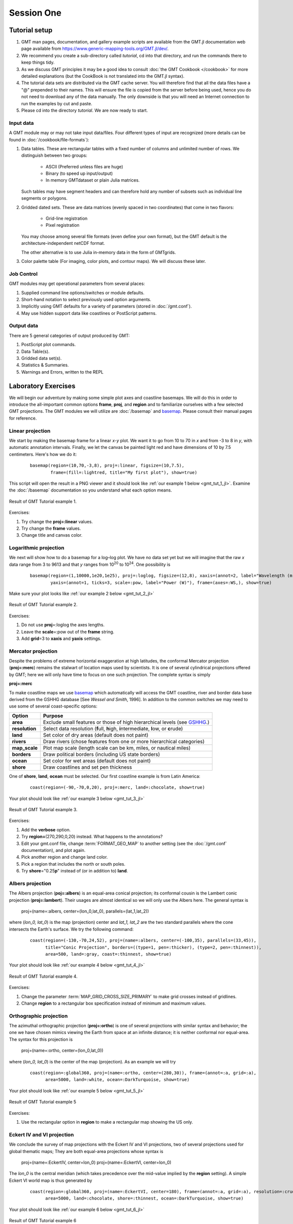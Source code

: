 Session One
===========

Tutorial setup
--------------

#. GMT man pages, documentation, and gallery example scripts are available from the GMT.jl documentation web page
   available from https://www.generic-mapping-tools.org/GMT.jl/dev/.

#. We recommend you create a sub-directory called *tutorial*,
   cd into that directory, and run the commands there to keep things tidy.

#. As we discuss GMT principles it may be a good idea to consult :doc:`the GMT Cookbook </cookbook>`
   for more detailed explanations (but the CookBook is not translated into the GMT.jl syntax).

#. The tutorial data sets are distributed via the GMT cache server.
   You will therefore find that all the data files have a "@" prepended to
   their names. This will ensure the file is copied from the server
   before being used, hence you do not need to download any of the
   data manually. The only downside is that you will need an Internet
   connection to run the examples by cut and paste.

#. Please cd into the directory *tutorial*. We are now ready to start.


Input data
~~~~~~~~~~

A GMT module may or may not take input data/files. Four different
types of input are recognized (more details can be found in :doc:`/cookbook/file-formats`):

#. Data tables.
   These are rectangular tables with a fixed number of columns and
   unlimited number of rows. We distinguish between two groups:

    * ASCII (Preferred unless files are huge)

    * Binary (to speed up input/output)

    * In memory GMTdataset or plain Julia matrices.

   Such tables may have segment headers and can therefore hold any number of
   subsets such as individual line segments or polygons.

#. Gridded dated sets.
   These are data matrices (evenly spaced in two coordinates) that come in two flavors:

    * Grid-line registration

    * Pixel registration

   You may choose among several file formats (even define your own format),
   but the GMT default is the architecture-independent netCDF format.

   The other alternative is to use Julia in-memory data in the form of GMTgrids.

#. Color palette table (For imaging, color plots, and contour maps). We will discuss these later.


Job Control
~~~~~~~~~~~

GMT modules may get operational parameters from several places:

#. Supplied command line options/switches or module defaults.

#. Short-hand notation to select previously used option arguments.

#. Implicitly using GMT defaults for a variety of parameters (stored in :doc:`/gmt.conf`).

#. May use hidden support data like coastlines or PostScript patterns.

Output data
~~~~~~~~~~~

There are 5 general categories of output produced by GMT:

#. PostScript plot commands.

#. Data Table(s).

#. Gridded data set(s).

#. Statistics & Summaries.

#. Warnings and Errors, written to the REPL


Laboratory Exercises
--------------------

We will begin our adventure by making some simple plot axes and coastline basemaps. We will do this in order
to introduce the all-important common options **frame**, **proj**, and **region** and to familiarize ourselves
with a few selected GMT projections. The GMT modules we will utilize are :doc:`/basemap` and
`basemap <https://www.generic-mapping-tools.org/GMT.jl/dev/coast/>`_.
Please consult their manual pages for reference.

Linear projection
~~~~~~~~~~~~~~~~~

We start by making the basemap frame for a linear *x-y* plot. We want it to go from 10 to 70 in *x* and from
-3 to 8 in *y*, with automatic annotation intervals. Finally, we let the canvas be painted light red and have
dimensions of 10 by 7.5 centimeters. Here's how we do it:

   ::

    basemap(region=(10,70,-3,8), proj=:linear, figsize=(10,7.5),
            frame=(fill=:lightred, title="My first plot"), show=true)

This script will open the result in a PNG viewer and it should look like :ref:`our example 1 below <gmt_tut_1_jl>`.
Examine the :doc:`/basemap` documentation so you understand what each option means.

.. _gmt_tut_1_jl:

.. figure:: /_images/GMT_tut_1.*
   :width: 400 px
   :align: center

   Result of GMT Tutorial example 1.

Exercises:

#. Try change the **proj=:linear** values.

#. Try change the **frame** values.

#. Change title and canvas color.


Logarithmic projection
~~~~~~~~~~~~~~~~~~~~~~

We next will show how to do a basemap for a log–log plot. We have no data set yet but we will imagine that the
raw *x* data range from 3 to 9613 and that *y* ranges from 10\ :sup:`20` to 10\ :sup:`24`. One possibility is

   ::

    basemap(region=(1,10000,1e20,1e25), proj=:loglog, figsize=(12,8), xaxis=(annot=2, label="Wavelength (m)"),
            yaxis=(annot=1, ticks=3, scale=:pow, label="Power (W)"), frame=(axes=:WS,), show=true)

Make sure your plot looks like :ref:`our example 2 below <gmt_tut_2_jl>`

.. _gmt_tut_2_jl:

.. figure:: /_images/GMT_tut_2.*
   :width: 400 px
   :align: center

   Result of GMT Tutorial example 2.

Exercises:

#. Do not use **proj**\ =:loglog the axes lengths.

#. Leave the **scale**\ =:pow out of the **frame** string.

#. Add **grid**\ =3 to **xaxis** and **yaxis** settings.

Mercator projection
~~~~~~~~~~~~~~~~~~~

Despite the problems of extreme horizontal exaggeration at high latitudes, the conformal Mercator projection
(**proj=:merc**) remains the stalwart of location maps used by scientists. It is one of several cylindrical
projections offered by GMT; here we will only have time to focus on one such projection. The complete syntax is simply

**proj=:merc**

To make coastline maps we use `basemap <https://www.generic-mapping-tools.org/GMT.jl/dev/coast/>`_ which automatically
will access the GMT coastline, river and border data base derived from the GSHHG database [See *Wessel and Smith*, 1996].
In addition to the common switches we may need to use some of several coast-specific options:

============== ================================================================================================
Option         Purpose
============== ================================================================================================
**area**       Exclude small features or those of high hierarchical levels (see `GSHHG <https://github.com/GenericMappingTools/gshhg-gmt#readme>`_.)
**resolution** Select data resolution (**f**\ ull, **h**\ igh, **i**\ ntermediate, **l**\ ow, or **c**\ rude)
**land**       Set color of dry areas (default does not paint)
**rivers**     Draw rivers (chose features from one or more hierarchical categories)
**map_scale**  Plot map scale (length scale can be km, miles, or nautical miles)
**borders**    Draw political borders (including US state borders)
**ocean**      Set color for wet areas (default does not paint)
**shore**      Draw coastlines and set pen thickness
============== ================================================================================================

One of **shore**, **land**, **ocean** must be selected. Our first coastline example is from Latin America:

   ::

    coast(region=(-90,-70,0,20), proj=:merc, land=:chocolate, show=true)

Your plot should look like :ref:`our example 3 below <gmt_tut_3_jl>`

.. _gmt_tut_3_jl:

.. figure:: /_images/GMT_tut_3.*
   :width: 400 px
   :align: center

   Result of GMT Tutorial example 3.

Exercises:

#. Add the **verbose** option.
#. Try **region=**\ (270,290,0,20) instead. What happens to the annotations?
#. Edit your gmt.conf file, change :term:`FORMAT_GEO_MAP`
   to another setting (see the :doc:`/gmt.conf` documentation), and plot again.
#. Pick another region and change land color.
#. Pick a region that includes the north or south poles.
#. Try **shore**\ ="0.25\ **p**" instead of (or in addition to) **land**.

Albers projection
~~~~~~~~~~~~~~~~~

The Albers projection (**poj=:albers**) is an equal-area conical projection;
its conformal cousin is the Lambert conic projection (**proj=:lambert**).
Their usages are almost identical so we will only use the Albers here.
The general syntax is

    proj=(name=:albers, center=(lon_0,lat_0), parallels=(lat_1,lat_2))

where (*lon_0, lat_0*) is the map (projection) center and *lat_1, lat_2*
are the two standard parallels where the cone intersects the Earth's surface.
We try the following command:

   ::

    coast(region=(-130,-70,24,52), proj=(name=:albers, center=(-100,35), parallels=(33,45)),
          title="Conic Projection", borders=((type=1, pen=:thicker), (type=2, pen=:thinnest)),
          area=500, land=:gray, coast=:thinnest, show=true)

Your plot should look like :ref:`our example 4 below <gmt_tut_4_jl>`

.. _gmt_tut_4_jl:

.. figure:: /_images/GMT_tut_4.*
   :width: 400 px
   :align: center

   Result of GMT Tutorial example 4.

Exercises:

#. Change the parameter :term:`MAP_GRID_CROSS_SIZE_PRIMARY` to make grid crosses instead of gridlines.

#. Change **region** to a rectangular box specification instead of minimum and maximum values.

Orthographic projection
~~~~~~~~~~~~~~~~~~~~~~~

The azimuthal orthographic projection (**proj=:ortho**) is one of several projections with similar syntax and
behavior; the one we have chosen mimics viewing the Earth from space at an infinite distance; it is neither
conformal nor equal-area. The syntax for this projection is

    proj=(name=:ortho, center=(lon_0,lat_0))

where (*lon_0, lat_0*) is the center of the map (projection). As an example we will try

   ::

    coast(region=:global360, proj=(name=:ortho, center=(280,30)), frame=(annot=:a, grid=:a),
          area=5000, land=:white, ocean=:DarkTurquoise, show=true)

Your plot should look like :ref:`our example 5 below <gmt_tut_5_jl>`

.. _gmt_tut_5_jl:

.. figure:: /_images/GMT_tut_5.*
   :width: 400 px
   :align: center

   Result of GMT Tutorial example 5

Exercises:

#. Use the rectangular option in **region** to make a rectangular map showing the US only.

Eckert IV and VI projection
~~~~~~~~~~~~~~~~~~~~~~~~~~~

We conclude the survey of map projections with the Eckert IV and VI projections, two of several projections
used for global thematic maps; They are both equal-area projections whose syntax is

    proj=(name=:EckertIV, center=lon_0)
    proj=(name=:EckertVI, center=lon_0)

The *lon_0* is the central meridian (which takes precedence over the mid-value implied by the **region** setting).
A simple Eckert VI world map is thus generated by

   ::

    coast(region=:global360, proj=(name=:EckertVI, center=180), frame=(annot=:a, grid=:a), resolution=:crude,
          area=5000, land=:chocolate, shore=:thinnest, ocean=:DarkTurquoise, show=true)

Your plot should look like :ref:`our example 6 below <gmt_tut_6_jl>`

.. _gmt_tut_6_jl:

.. figure:: /_images/GMT_tut_6.*
   :width: 400 px
   :align: center

   Result of GMT Tutorial example 6

Exercises:

#. Center the map on Greenwich.

#. Add a map scale with **map_scale**.
